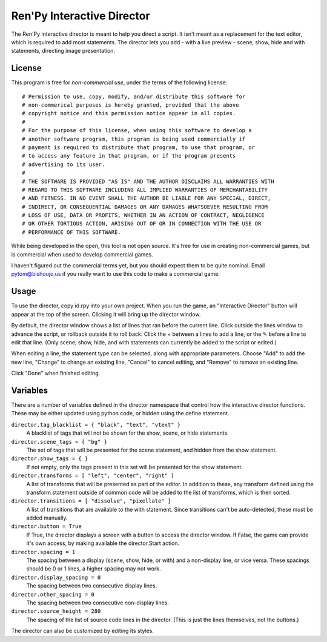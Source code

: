 Ren'Py Interactive Director
===========================

The Ren'Py interactive director is meant to help you direct a script. It
isn't meant as a replacement for the text editor, which is required to add
most statements. The director lets you add - with a live preview - scene,
show, hide and with statements, directing image presentation.

License
-------

This program is free for *non-commercial use*, under the terms of the
following license::

    # Permission to use, copy, modify, and/or distribute this software for
    # non-commerical purposes is hereby granted, provided that the above
    # copyright notice and this permission notice appear in all copies.
    #
    # For the purpose of this license, when using this software to develop a
    # another software program, this program is being used commercially if
    # payment is required to distribute that program, to use that program, or
    # to access any feature in that program, or if the program presents
    # advertising to its user.
    #
    # THE SOFTWARE IS PROVIDED "AS IS" AND THE AUTHOR DISCLAIMS ALL WARRANTIES WITH
    # REGARD TO THIS SOFTWARE INCLUDING ALL IMPLIED WARRANTIES OF MERCHANTABILITY
    # AND FITNESS. IN NO EVENT SHALL THE AUTHOR BE LIABLE FOR ANY SPECIAL, DIRECT,
    # INDIRECT, OR CONSEQUENTIAL DAMAGES OR ANY DAMAGES WHATSOEVER RESULTING FROM
    # LOSS OF USE, DATA OR PROFITS, WHETHER IN AN ACTION OF CONTRACT, NEGLIGENCE
    # OR OTHER TORTIOUS ACTION, ARISING OUT OF OR IN CONNECTION WITH THE USE OR
    # PERFORMANCE OF THIS SOFTWARE.

While being developed in the open, this tool is not open source. It's
free for use in creating non-commercial games, but is commercial when
used to develop commercial games.

I haven't figured out the commercial terms yet, but you should expect them
to be quite nominal. Email pytom@bishoujo.us if you really want to use
this code to make a commercial game.


Usage
-----

To use the director, copy id.rpy into your own project. When you run the game,
an "Interactive Director" button will appear at the top of the screen.
Clicking it will bring up the director window.

By default, the director window shows a list of lines that ran before the
current line. Click outside the lines window to advance the script, or
rollback outside it to roll back. Click the + between a lines to add a line, or the ✎ before a
line to edit that line. (Only scene, show, hide, and with statements can
currently be added to the script or edited.)

When editing a line, the statement type can be selected, along with
appropriate parameters. Choose "Add" to add the new line, "Change" to change
an existing line, "Cancel" to cancel editing, and "Remove" to remove an
existing line.

Click "Done" when finished editing.

Variables
---------

There are a number of variables defined in the director namespace that control
how the interactive director functions. These may be either updated using
python code, or hidden using the define statement.

``director.tag_blacklist = { "black", "text", "vtext" }``
    A blacklist of tags that will not be shown for the show, scene, or hide
    statements.

``director.scene_tags = { "bg" }``
    The set of tags that will be presented for the scene statement, and hidden
    from the show statement.

``director.show_tags = { }``
    If not empty, only the tags present in this set will be presented for the
    show statement.

``director.transforms = [ "left", "center", "right" ]``
    A list of transforms that will be presented as part of the editor.
    In addition to these, any transform defined using the transform
    statement outside of common code will be added to the list of
    transforms, which is then sorted.

``director.transitions = [ "dissolve", "pixellate" ]``
    A list of transitions that are available to the with statement. Since
    transitions can't be auto-detected, these must be added manually.

``director.button = True``
    If True, the director displays a screen with a button to access the
    director window. If False, the game can provide it's own access, by
    making available the director.Start action.

``director.spacing = 1``
    The spacing between a display (scene, show, hide, or with) and a non-display
    line, or vice versa. These spacings should be 0 or 1 lines, a higher spacing
    may not work.

``director.display_spacing = 0``
    The spacing between two consecutive display lines.

``director.other_spacing = 0``
    The spacing between two consecutive non-display lines.

``director.source_height = 280``
    The spacing of the list of source code lines in the director. (This is
    just the lines themselves, not the buttons.)

The director can also be customized by editing its styles.



